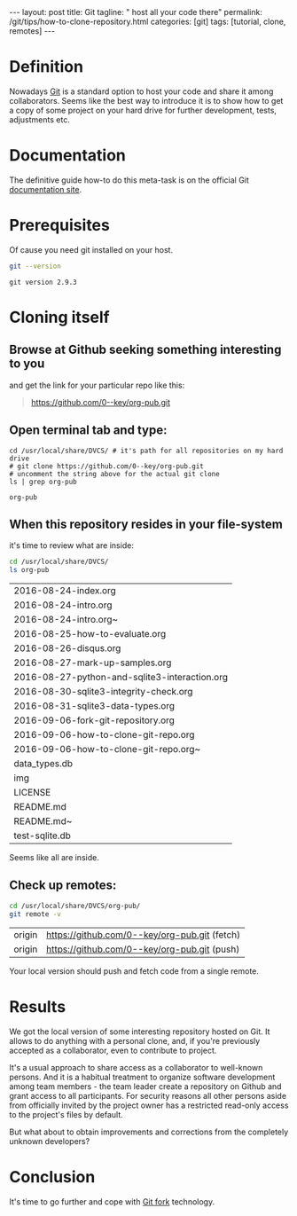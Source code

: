 #+BEGIN_HTML
---
layout: post
title: Git
tagline: " host all your code there"
permalink: /git/tips/how-to-clone-repository.html
categories: [git]
tags: [tutorial, clone, remotes]
---
#+END_HTML
#+OPTIONS: tags:nil num:nil \n:nil @:t ::t |:t ^:{} _:{} *:t

#+TOC: headlines 2

* Definition
  Nowadays [[https://github.com/][Git]] is a standard option to host your code and share it
  among collaborators. Seems like the best way to introduce it is to
  show how to get a copy of some project on your hard drive for
  further development, tests, adjustments etc.

* Documentation
  The definitive guide how-to do this meta-task is on the official
  Git [[https://git-scm.com/book/en/v2/Git-Basics-Getting-a-Git-Repository#Cloning-an-Existing-Repository][documentation site]].

* Prerequisites
  Of cause you need git installed on your host.
  #+BEGIN_SRC sh :exports both
  git --version
  #+END_SRC

  #+RESULTS:
  : git version 2.9.3

* Cloning itself
** Browse at Github seeking something interesting to you
   and get the link for your particular repo like this:
   #+BEGIN_QUOTE
   https://github.com/0--key/org-pub.git
   #+END_QUOTE

** Open terminal tab and type:
   #+BEGIN_SRC shell :exports both
   cd /usr/local/share/DVCS/ # it's path for all repositories on my hard drive
   # git clone https://github.com/0--key/org-pub.git
   # uncomment the string above for the actual git clone
   ls | grep org-pub
   #+END_SRC

   #+RESULTS:
   : org-pub

** When this repository resides in your file-system
   it's time to review what are inside:
   #+BEGIN_SRC sh :exports both
   cd /usr/local/share/DVCS/
   ls org-pub
   #+END_SRC

   #+RESULTS:
   | 2016-08-24-index.org                          |
   | 2016-08-24-intro.org                          |
   | 2016-08-24-intro.org~                         |
   | 2016-08-25-how-to-evaluate.org                |
   | 2016-08-26-disqus.org                         |
   | 2016-08-27-mark-up-samples.org                |
   | 2016-08-27-python-and-sqlite3-interaction.org |
   | 2016-08-30-sqlite3-integrity-check.org        |
   | 2016-08-31-sqlite3-data-types.org             |
   | 2016-09-06-fork-git-repository.org            |
   | 2016-09-06-how-to-clone-git-repo.org          |
   | 2016-09-06-how-to-clone-git-repo.org~         |
   | data_types.db                                 |
   | img                                           |
   | LICENSE                                       |
   | README.md                                     |
   | README.md~                                    |
   | test-sqlite.db                                |

   Seems like all are inside.

** Check up remotes:
   #+BEGIN_SRC sh :exports both
   cd /usr/local/share/DVCS/org-pub/
   git remote -v
   #+END_SRC

   #+RESULTS:
   | origin | [[https://github.com/0--key/org-pub.git]] (fetch) |
   | origin | [[https://github.com/0--key/org-pub.git]] (push)  |

   Your local version should push and fetch code from a single remote.

* Results
  We got the local version of some interesting repository hosted on
  Git. It allows to do anything with a personal clone, and, if you're
  previously accepted as a collaborator, even to contribute to
  project.

  It's a usual approach to share access as a collaborator to well-known
  persons. And it is a habitual treatment to organize software
  development among team members - the team leader create a repository
  on Github and grant access to all participants. For security reasons
  all other persons aside from officially invited by the project owner
  has a restricted read-only access to the project's files by default.

  But what about to obtain improvements and corrections from the
  completely unknown developers?

* Conclusion
  It's time to go further and cope with [[http://0--key.github.io/git/tips/how-to-fork-repository.html][Git fork]] technology.
